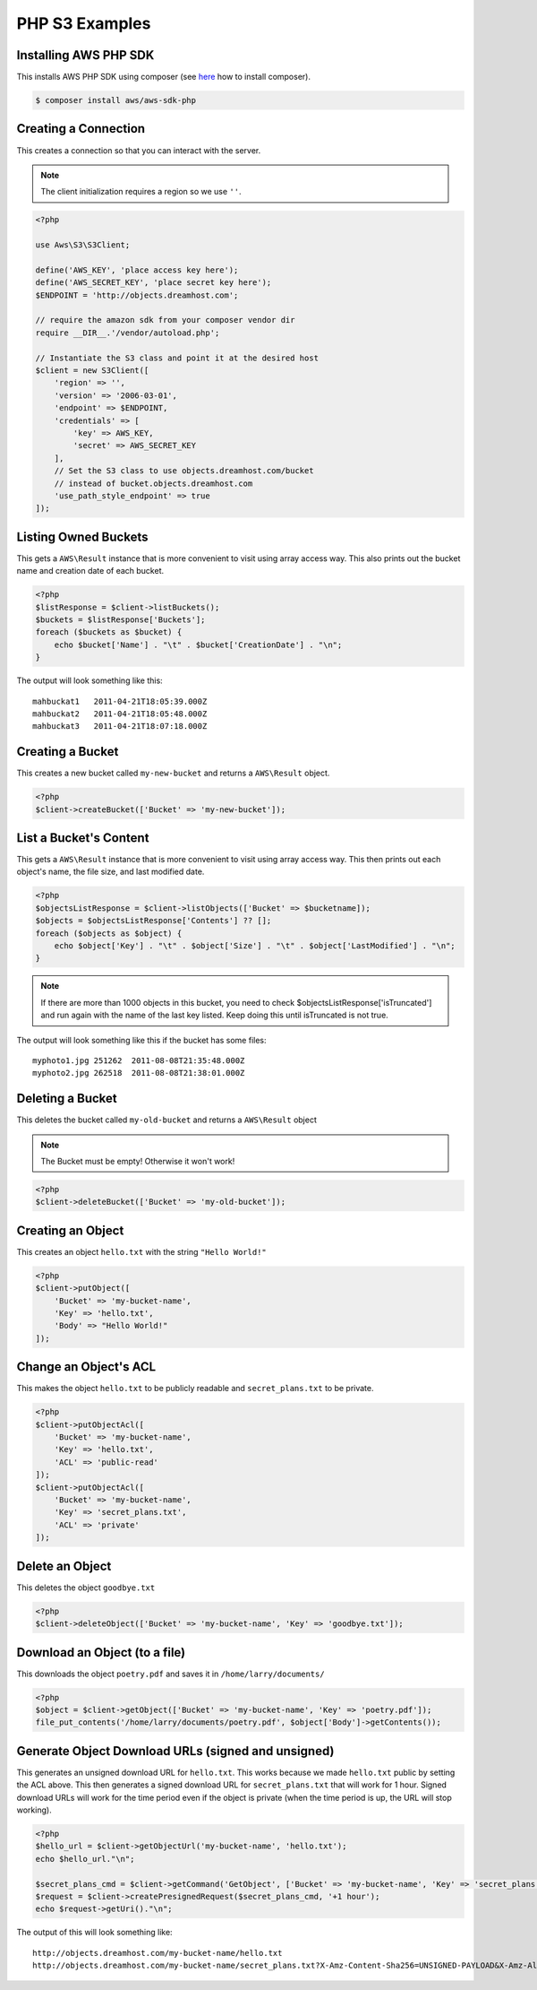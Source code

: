 .. _php:

PHP S3 Examples
===============

Installing AWS PHP SDK
----------------------

This installs AWS PHP SDK using composer (see here_ how to install composer).

.. _here: https://getcomposer.org/download/
  
.. code-block:: bash

	$ composer install aws/aws-sdk-php

Creating a Connection
---------------------

This creates a connection so that you can interact with the server.

.. note::

   The client initialization requires a region so we use ``''``.

.. code-block:: php

	<?php
	
	use Aws\S3\S3Client;
	
	define('AWS_KEY', 'place access key here');
	define('AWS_SECRET_KEY', 'place secret key here');
	$ENDPOINT = 'http://objects.dreamhost.com';

	// require the amazon sdk from your composer vendor dir
	require __DIR__.'/vendor/autoload.php';

	// Instantiate the S3 class and point it at the desired host
	$client = new S3Client([
	    'region' => '',
	    'version' => '2006-03-01',
	    'endpoint' => $ENDPOINT,
	    'credentials' => [
                'key' => AWS_KEY,
		'secret' => AWS_SECRET_KEY
	    ],
	    // Set the S3 class to use objects.dreamhost.com/bucket
	    // instead of bucket.objects.dreamhost.com
	    'use_path_style_endpoint' => true
	]);

Listing Owned Buckets
---------------------
This gets a ``AWS\Result`` instance that is more convenient to visit using array access way.
This also prints out the bucket name and creation date of each bucket.

.. code-block:: php

	<?php
	$listResponse = $client->listBuckets();
	$buckets = $listResponse['Buckets'];
	foreach ($buckets as $bucket) {
    	    echo $bucket['Name'] . "\t" . $bucket['CreationDate'] . "\n";
	}

The output will look something like this::

   mahbuckat1	2011-04-21T18:05:39.000Z
   mahbuckat2	2011-04-21T18:05:48.000Z
   mahbuckat3	2011-04-21T18:07:18.000Z


Creating a Bucket
-----------------

This creates a new bucket called ``my-new-bucket`` and returns a
``AWS\Result`` object.

.. code-block:: php

	<?php
	$client->createBucket(['Bucket' => 'my-new-bucket']);


List a Bucket's Content
-----------------------

This gets a ``AWS\Result`` instance that is more convenient to visit using array access way.
This then prints out each object's name, the file size, and last modified date.

.. code-block:: php

	<?php
	$objectsListResponse = $client->listObjects(['Bucket' => $bucketname]);
	$objects = $objectsListResponse['Contents'] ?? [];
	foreach ($objects as $object) {
    	    echo $object['Key'] . "\t" . $object['Size'] . "\t" . $object['LastModified'] . "\n";
	}

.. note::

   If there are more than 1000 objects in this bucket,
   you need to check $objectsListResponse['isTruncated']
   and run again with the name of the last key listed.
   Keep doing this until isTruncated is not true.

The output will look something like this if the bucket has some files::

   myphoto1.jpg	251262	2011-08-08T21:35:48.000Z
   myphoto2.jpg	262518	2011-08-08T21:38:01.000Z


Deleting a Bucket
-----------------

This deletes the bucket called ``my-old-bucket`` and returns a
``AWS\Result`` object

.. note::

   The Bucket must be empty! Otherwise it won't work!

.. code-block:: php

	<?php
	$client->deleteBucket(['Bucket' => 'my-old-bucket']);


Creating an Object
------------------

This creates an object ``hello.txt`` with the string ``"Hello World!"``

.. code-block:: php

	<?php
	$client->putObject([
    	    'Bucket' => 'my-bucket-name',
    	    'Key' => 'hello.txt',
    	    'Body' => "Hello World!"
	]);


Change an Object's ACL
----------------------

This makes the object ``hello.txt`` to be publicly readable and
``secret_plans.txt`` to be private.

.. code-block:: php

	<?php
	$client->putObjectAcl([
    	    'Bucket' => 'my-bucket-name',
    	    'Key' => 'hello.txt',
    	    'ACL' => 'public-read'
	]);
	$client->putObjectAcl([
    	    'Bucket' => 'my-bucket-name',
    	    'Key' => 'secret_plans.txt',
    	    'ACL' => 'private'
	]);


Delete an Object
----------------

This deletes the object ``goodbye.txt``

.. code-block:: php

	<?php
	$client->deleteObject(['Bucket' => 'my-bucket-name', 'Key' => 'goodbye.txt']);


Download an Object (to a file)
------------------------------

This downloads the object ``poetry.pdf`` and saves it in
``/home/larry/documents/``

.. code-block:: php

	<?php
	$object = $client->getObject(['Bucket' => 'my-bucket-name', 'Key' => 'poetry.pdf']);
	file_put_contents('/home/larry/documents/poetry.pdf', $object['Body']->getContents());

Generate Object Download URLs (signed and unsigned)
---------------------------------------------------

This generates an unsigned download URL for ``hello.txt``.
This works because we made ``hello.txt`` public by setting
the ACL above. This then generates a signed download URL
for ``secret_plans.txt`` that will work for 1 hour.
Signed download URLs will work for the time period even
if the object is private (when the time period is up,
the URL will stop working).

.. code-block:: php

	<?php
	$hello_url = $client->getObjectUrl('my-bucket-name', 'hello.txt');
	echo $hello_url."\n";
	
	$secret_plans_cmd = $client->getCommand('GetObject', ['Bucket' => 'my-bucket-name', 'Key' => 'secret_plans.txt']);
	$request = $client->createPresignedRequest($secret_plans_cmd, '+1 hour');
	echo $request->getUri()."\n";

The output of this will look something like::

   http://objects.dreamhost.com/my-bucket-name/hello.txt
   http://objects.dreamhost.com/my-bucket-name/secret_plans.txt?X-Amz-Content-Sha256=UNSIGNED-PAYLOAD&X-Amz-Algorithm=AWS4-HMAC-SHA256&X-Amz-Credential=sandboxAccessKey%2F20190116%2F%2Fs3%2Faws4_request&X-Amz-Date=20190116T125520Z&X-Amz-SignedHeaders=host&X-Amz-Expires=3600&X-Amz-Signature=61921f07c73d7695e47a2192cf55ae030f34c44c512b2160bb5a936b2b48d923

